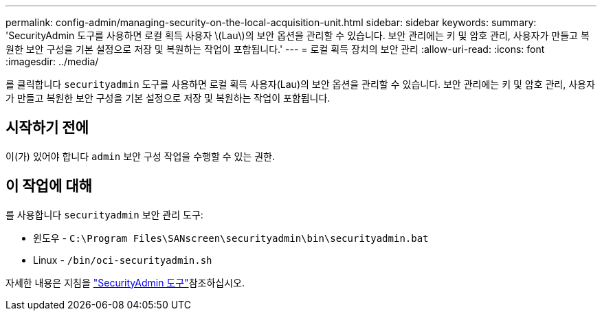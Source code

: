 ---
permalink: config-admin/managing-security-on-the-local-acquisition-unit.html 
sidebar: sidebar 
keywords:  
summary: 'SecurityAdmin 도구를 사용하면 로컬 획득 사용자 \(Lau\)의 보안 옵션을 관리할 수 있습니다. 보안 관리에는 키 및 암호 관리, 사용자가 만들고 복원한 보안 구성을 기본 설정으로 저장 및 복원하는 작업이 포함됩니다.' 
---
= 로컬 획득 장치의 보안 관리
:allow-uri-read: 
:icons: font
:imagesdir: ../media/


[role="lead"]
를 클릭합니다 `securityadmin` 도구를 사용하면 로컬 획득 사용자(Lau)의 보안 옵션을 관리할 수 있습니다. 보안 관리에는 키 및 암호 관리, 사용자가 만들고 복원한 보안 구성을 기본 설정으로 저장 및 복원하는 작업이 포함됩니다.



== 시작하기 전에

이(가) 있어야 합니다 `admin` 보안 구성 작업을 수행할 수 있는 권한.



== 이 작업에 대해

를 사용합니다 `securityadmin` 보안 관리 도구:

* 윈도우 - `C:\Program Files\SANscreen\securityadmin\bin\securityadmin.bat`
* Linux - `/bin/oci-securityadmin.sh`


자세한 내용은 지침을 link:../config-admin\/security-management.html["SecurityAdmin 도구"]참조하십시오.
